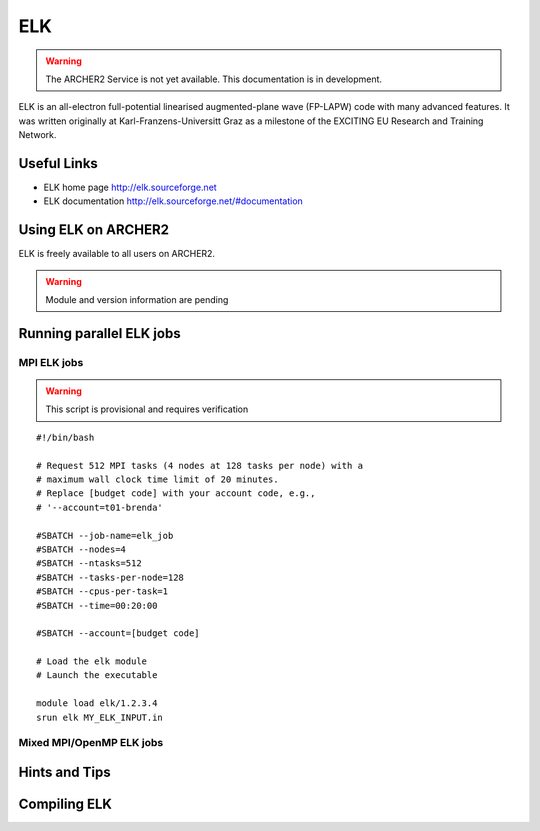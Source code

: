 ELK
===

.. warning::

  The ARCHER2 Service is not yet available. This documentation is in
  development.


ELK is an all-electron full-potential linearised augmented-plane wave
(FP-LAPW) code with many advanced features. It was written originally at
Karl-Franzens-Universitt Graz as a milestone of the EXCITING EU Research
and Training Network.

Useful Links
------------

* ELK home page       http://elk.sourceforge.net
* ELK documentation   http://elk.sourceforge.net/#documentation

Using ELK on ARCHER2
--------------------

ELK is freely available to all users on ARCHER2.


.. warning::

  Module and version information are pending



Running parallel ELK jobs
-------------------------


MPI ELK jobs
^^^^^^^^^^^^

.. warning::

  This script is provisional and requires verification

::

   #!/bin/bash

   # Request 512 MPI tasks (4 nodes at 128 tasks per node) with a
   # maximum wall clock time limit of 20 minutes.
   # Replace [budget code] with your account code, e.g.,
   # '--account=t01-brenda'

   #SBATCH --job-name=elk_job
   #SBATCH --nodes=4
   #SBATCH --ntasks=512
   #SBATCH --tasks-per-node=128
   #SBATCH --cpus-per-task=1
   #SBATCH --time=00:20:00

   #SBATCH --account=[budget code]

   # Load the elk module
   # Launch the executable

   module load elk/1.2.3.4
   srun elk MY_ELK_INPUT.in


Mixed MPI/OpenMP ELK jobs
^^^^^^^^^^^^^^^^^^^^^^^^^

Hints and Tips
--------------

Compiling ELK
-------------
